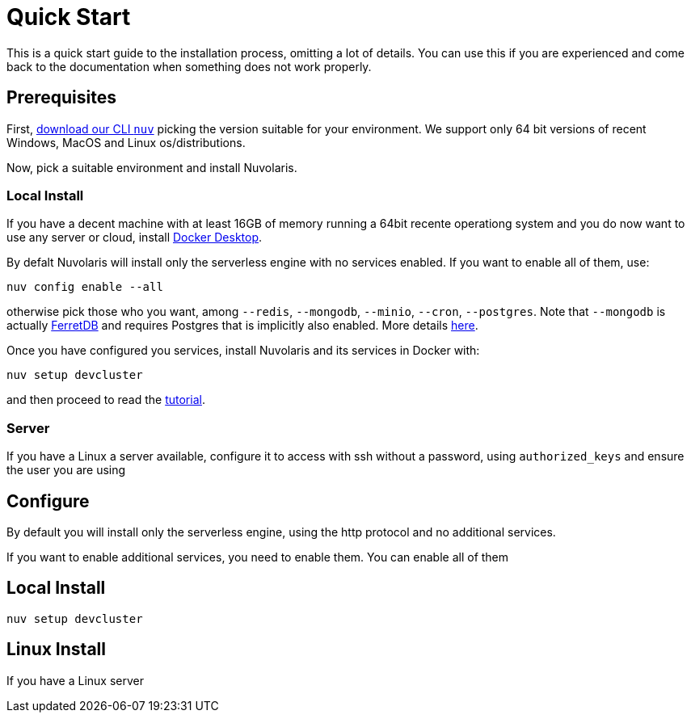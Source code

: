 = Quick Start

This is a quick start guide to the installation process, omitting a lot of details. You can use this if you are experienced and come back to the documentation when something does not work properly.

== Prerequisites

First, xref:download.adoc[download our CLI `nuv`] picking the version suitable for your environment. We support only 64 bit versions of recent Windows, MacOS and Linux os/distributions. 

Now, pick a suitable environment and install Nuvolaris.

=== Local Install

If you have a decent machine with at least 16GB of memory running a 64bit recente operationg system and you do now want to use any server or cloud, install 
https://www.docker.com/products/docker-desktop/[Docker Desktop].

By defalt Nuvolaris will install only the serverless engine with no services enabled. If you want to enable all of them, use:

----
nuv config enable --all
----

otherwise pick those who you want, among `--redis`, `--mongodb`, `--minio`, `--cron`, `--postgres`. Note that `--mongodb` is actually https://www.ferretdb.io[FerretDB] and requires Postgres that is implicitly also enabled. More details xref:configure.adoc[here]. 

Once you have configured you services, install Nuvolaris and its services in Docker with:

----
nuv setup devcluster
----


and then proceed to read the xref:tutorial:index.adoc[ tutorial].

=== Server

If you have a Linux a server available, configure it to access with ssh without a password, using `authorized_keys` and ensure the user you are using 

== Configure

By default you will install only the serverless engine, using the http protocol and no additional services.

If you want to enable additional services, you need to enable  them. You can enable all of them

== Local Install



`nuv setup devcluster`

== Linux Install

If you have a Linux server
